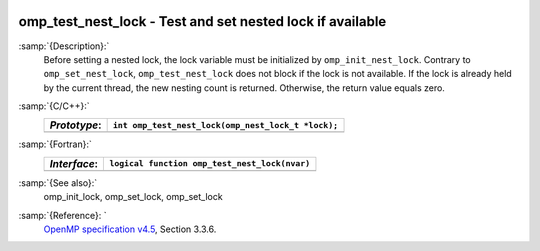   .. _omp_test_nest_lock:

omp_test_nest_lock - Test and set nested lock if available
**********************************************************

:samp:`{Description}:`
  Before setting a nested lock, the lock variable must be initialized by 
  ``omp_init_nest_lock``.  Contrary to ``omp_set_nest_lock``,
  ``omp_test_nest_lock`` does not block if the lock is not available. 
  If the lock is already held by the current thread, the new nesting count 
  is returned.  Otherwise, the return value equals zero.

:samp:`{C/C++}:`
  ============  ==================================================
  *Prototype*:  ``int omp_test_nest_lock(omp_nest_lock_t *lock);``
  ============  ==================================================
  ============  ==================================================

:samp:`{Fortran}:`
  ============  ======================================================
  *Interface*:  ``logical function omp_test_nest_lock(nvar)``
  ============  ======================================================
                ``integer(omp_nest_lock_kind), intent(inout) :: nvar``
  ============  ======================================================

:samp:`{See also}:`
  omp_init_lock, omp_set_lock, omp_set_lock

:samp:`{Reference}: `
  `OpenMP specification v4.5 <https://www.openmp.org>`_, Section 3.3.6.

